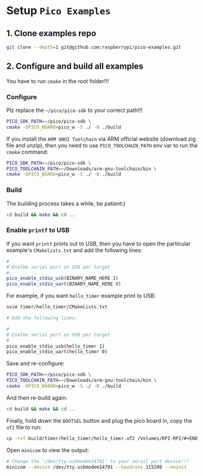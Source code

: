* Setup =Pico Examples=

** 1. Clone examples repo

#+BEGIN_SRC bash
  git clone --depth=1 git@github.com:raspberrypi/pico-examples.git
#+END_SRC


** 2. Configure and build all examples

You have to run ~cmake~ in the root folder!!!

*** Configure

Plz replace the =~/pico/pico-sdk= to your correct path!!!

#+BEGIN_SRC bash
  PICO_SDK_PATH=~/pico/pico-sdk \
  cmake -DPICO_BOARD=pico_w -S ./ -B ./build
#+END_SRC

If you install the =ARM GNUI Toolchain= via ARM official website (download zig file and unzip), then you need to use ~PICO_TOOLCHAIN_PATH~ env var to run the ~cmake~ command:

#+BEGIN_SRC bash
  PICO_SDK_PATH=~/pico/pico-sdk \
  PICO_TOOLCHAIN_PATH=~/Downloads/arm-gnu-toolchain/bin \
  cmake -DPICO_BOARD=pico_w -S ./ -B ./build
#+END_SRC


*** Build

The building process takes a while, be patient:)

#+BEGIN_SRC bash
 cd build && make && cd .. 
#+END_SRC


*** Enable ~printf~ to USB

If you want ~printf~ prints out to USB, then you have to open the particular example's ~CMakelists.txt~ and add the following lines:

#+BEGIN_SRC cmake
#
# Enalbe serial port on USB per target
#
pico_enable_stdio_usb(BINARY_NAME_HERE 1)
pico_enable_stdio_uart(BINARY_NAME_HERE 0)
#+END_SRC


For example, if you want =hello_timer= example print to USB:

#+BEGIN_SRC bash
  nvim timer/hello_timer/CMakeLists.txt 

  # Add the following lines:

  #
  # Enalbe serial port on USB per target
  #
  pico_enable_stdio_usb(hello_timer 1)
  pico_enable_stdio_uart(hello_timer 0)
#+END_SRC
  
Save and re-configure:

#+BEGIN_SRC bash
  PICO_SDK_PATH=~/pico/pico-sdk \
  PICO_TOOLCHAIN_PATH=~/Downloads/arm-gnu-toolchain/bin \
  cmake -DPICO_BOARD=pico_w -S ./ -B ./build
#+END_SRC


And then re-build again:

#+BEGIN_SRC bash
 cd build && make && cd .. 
#+END_SRC

Finally, hold down the =BOOTSEL= button and plug the pico board in, copy the =uf2= file to run:

#+BEGIN_SRC bash
  cp -rvf build/timer/hello_timer/hello_timer.uf2 /Volumes/RPI-RP2/#+END_SRC
#+END_SRC

Open =minicom= to view the output:

#+BEGIN_SRC bash
  # Change the '/dev/tty.usbmodem14701' to your serail port device!!!
  minicom --device /dev/tty.usbmodem14701 --baudrate 115200 --noinit
#+END_SRC
